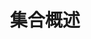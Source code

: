 #+TITLE: 集合概述
#+HTML_HEAD: <link rel="stylesheet" type="text/css" href="../css/main.css" />
#+HTML_LINK_HOME: ./collections.html
#+OPTIONS: num:nil timestamp:nil 

